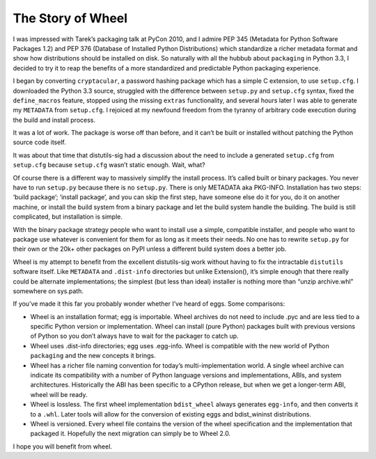 The Story of Wheel
==================

I was impressed with Tarek’s packaging talk at PyCon 2010, and I
admire PEP 345 (Metadata for Python Software Packages 1.2) and PEP 376
(Database of Installed Python Distributions) which standardize a richer
metadata format and show how distributions should be installed on disk. So
naturally with all the hubbub about ``packaging`` in Python 3.3, I decided
to try it to reap the benefits of a more standardized and predictable
Python packaging experience.

I began by converting ``cryptacular``, a password hashing package which
has a simple C extension, to use ``setup.cfg``. I downloaded the Python 3.3
source, struggled with the difference between ``setup.py`` and ``setup.cfg``
syntax, fixed the ``define_macros`` feature, stopped using the missing
``extras`` functionality, and several hours later I was able to generate my
``METADATA`` from ``setup.cfg``. I rejoiced at my newfound freedom from the
tyranny of arbitrary code execution during the build and install process.

It was a lot of work. The package is worse off than before, and it can’t
be built or installed without patching the Python source code itself.

It was about that time that distutils-sig had a discussion about the
need to include a generated ``setup.cfg`` from ``setup.cfg`` because
``setup.cfg`` wasn’t static enough. Wait, what?

Of course there is a different way to massively simplify the install
process. It’s called built or binary packages. You never have to run
``setup.py`` because there is no ``setup.py``. There is only METADATA aka
PKG-INFO. Installation has two steps: ‘build package’; ‘install
package’, and you can skip the first step, have someone else do it
for you, do it on another machine, or install the build system from a
binary package and let the build system handle the building. The build
is still complicated, but installation is simple.

With the binary package strategy people who want to install use a simple,
compatible installer, and people who want to package use whatever is
convenient for them for as long as it meets their needs. No one has
to rewrite ``setup.py`` for their own or the 20k+ other packages on PyPI
unless a different build system does a better job.

Wheel is my attempt to benefit from the excellent distutils-sig work
without having to fix the intractable ``distutils`` software itself. Like
``METADATA`` and ``.dist-info`` directories but unlike Extension(), it’s
simple enough that there really could be alternate implementations; the
simplest (but less than ideal) installer is nothing more than “unzip
archive.whl” somewhere on sys.path.

If you’ve made it this far you probably wonder whether I’ve heard
of eggs. Some comparisons:

* Wheel is an installation format; egg is importable. Wheel archives do not need to include .pyc and are less tied to a specific Python version or implementation. Wheel can install (pure Python) packages built with previous versions of Python so you don’t always have to wait for the packager to catch up.

* Wheel uses .dist-info directories; egg uses .egg-info. Wheel is compatible with the new world of Python ``packaging`` and the new concepts it brings.

* Wheel has a richer file naming convention for today’s multi-implementation world. A single wheel archive can indicate its compatibility with a number of Python language versions and implementations, ABIs, and system architectures. Historically the ABI has been specific to a CPython release, but when we get a longer-term ABI, wheel will be ready.

* Wheel is lossless. The first wheel implementation ``bdist_wheel`` always generates ``egg-info``, and then converts it to a ``.whl``. Later tools will allow for the conversion of existing eggs and bdist_wininst distributions.

* Wheel is versioned. Every wheel file contains the version of the wheel specification and the implementation that packaged it. Hopefully the next migration can simply be to Wheel 2.0.

I hope you will benefit from wheel.
